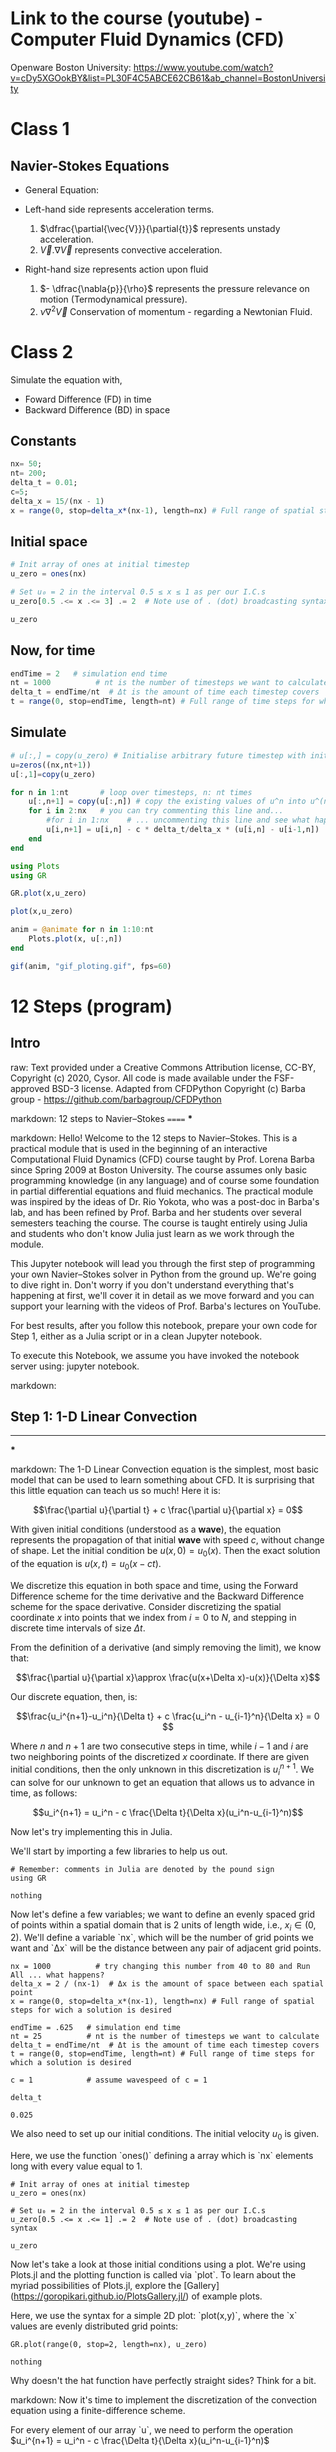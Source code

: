 #+STARTUP: showall
#+STARTUP: latexpreview
#+STARTUP: imagepreview

* Link to the course (youtube) - Computer Fluid Dynamics (CFD)
Openware Boston University:
https://www.youtube.com/watch?v=cDy5XGOokBY&list=PL30F4C5ABCE62CB61&ab_channel=BostonUniversity

* Class 1
** Navier-Stokes Equations
- General Equation:
  \begin{equation}
          \begin{aligned}
          \dfrac{\partial{\vec{V}}}{\partial{t}} + \vec{V}.\nabla{\vec{V}} = - \dfrac{\nabla{p}}{\rho} + \nu{}\nabla^2{\vec{V}}
          \end{aligned}
  \end{equation}
- Left-hand side represents acceleration terms.
  1) $\dfrac{\partial{\vec{V}}}{\partial{t}}$ represents unstady acceleration.
  2) $\vec{V}.\nabla{\vec{V}}$ represents convective acceleration.
- Right-hand size represents action upon fluid
  1. $- \dfrac{\nabla{p}}{\rho}$ represents the pressure relevance on motion (Termodynamical pressure).
  2. $\nu{}\nabla^2{\vec{V}}$ Conservation of momentum - regarding a Newtonian Fluid.
 
* Class 2
\begin{equation}
\begin{aligned}
\dfrac{\partial{u}}{\partial{t}} + c \dfrac{\partial{u}}{\partial{x}}=0
\end{aligned}
\end{equation}

Simulate the equation with,
- Foward Difference (FD) in time
- Backward Difference (BD) in space
** Constants
#+begin_src julia :session main :result output
  nx= 50;
  nt= 200;
  delta_t = 0.01;
  c=5;
  delta_x = 15/(nx - 1)
  x = range(0, stop=delta_x*(nx-1), length=nx) # Full range of spatial steps for wich a solution is desired
#+end_src

#+RESULTS:
: 0.0:0.30612244897959184:15.0
** Initial space
#+begin_src julia :session main :results silent
  # Init array of ones at initial timestep
  u_zero = ones(nx) 
  
  # Set u₀ = 2 in the interval 0.5 ≤ x ≤ 1 as per our I.C.s
  u_zero[0.5 .<= x .<= 3] .= 2  # Note use of . (dot) broadcasting syntax
  
  u_zero
#+end_src

** Now, for time
#+begin_src julia :session main :result output
  endTime = 2   # simulation end time
  nt = 1000          # nt is the number of timesteps we want to calculate
  delta_t = endTime/nt  # Δt is the amount of time each timestep covers
  t = range(0, stop=endTime, length=nt) # Full range of time steps for which a solution is desired
#+end_src

#+RESULTS:
: 0.0:0.002002002002002002:2.0

** Simulate
#+begin_src julia :session main :result output
  # u[:,] = copy(u_zero) # Initialise arbitrary future timestep with inital condition, u_zero
  u=zeros((nx,nt+1))
  u[:,1]=copy(u_zero)
  
  for n in 1:nt       # loop over timesteps, n: nt times
      u[:,n+1] = copy(u[:,n]) # copy the existing values of u^n into u^(n+1)
      for i in 2:nx   # you can try commenting this line and...
          #for i in 1:nx    # ... uncommenting this line and see what happens!
          u[i,n+1] = u[i,n] - c * delta_t/delta_x * (u[i,n] - u[i-1,n])
      end
  end
#+end_src

#+RESULTS:
: nothing

#+begin_src julia :session main :result output
  using Plots
  using GR
#+end_src

#+RESULTS:


#+BEGIN_SRC julia :results file graphics :file curve2.png :output-dir figs :session main
  GR.plot(x,u_zero)
#+end_src

#+RESULTS:
[[file:figs/curve2.png]]

#+begin_src julia :session main :result output
  plot(x,u_zero)
#+end_src

#+begin_src julia :session main :result output
  anim = @animate for n in 1:10:nt
      Plots.plot(x, u[:,n])
  end
#+end_src

#+RESULTS:

#+begin_src julia :session main :result output
  gif(anim, "gif_ploting.gif", fps=60)
#+end_src

#+RESULTS:
: Plots.AnimatedGif("/home/buddhilw/PP/Julia/CompFluidDynamics/gif_ploting.gif")

* 12 Steps (program)
** Intro
raw:
Text provided under a Creative Commons Attribution license, CC-BY, Copyright (c) 2020, Cysor.  All code is made available under the FSF-approved BSD-3 license. Adapted from CFDPython Copyright (c) Barba group - https://github.com/barbagroup/CFDPython

markdown:
12 steps to Navier–Stokes
======
***

markdown:
Hello! Welcome to the 12 steps to Navier–Stokes. This is a practical module that is used in the beginning of an interactive Computational Fluid Dynamics (CFD) course taught by Prof. Lorena Barba since Spring 2009 at Boston University. The course assumes only basic programming knowledge (in any language) and of course some foundation in partial differential equations and fluid mechanics. The practical module was inspired by the ideas of Dr. Rio Yokota, who was a post-doc in Barba's lab, and has been refined by Prof. Barba and her students over several semesters teaching the course. The course is taught entirely using Julia and students who don't know Julia just learn as we work through the module.

This Jupyter notebook will lead you through the first step of programming your own Navier–Stokes solver in Python from the ground up. We're going to dive right in. Don't worry if you don't understand everything that's happening at first, we'll cover it in detail as we move forward and you can support your learning with the videos of Prof. Barba's lectures on YouTube.

For best results, after you follow this notebook, prepare your own code for Step 1, either as a Julia script or in a clean Jupyter notebook.

To execute this Notebook, we assume you have invoked the notebook server using: jupyter notebook.

markdown:
** Step 1: 1-D Linear Convection
-----
***

markdown:
The 1-D Linear Convection equation is the simplest, most basic model that can be used to learn something about CFD. It is surprising that this little equation can teach us so much! Here it is:

$$\frac{\partial u}{\partial t} + c \frac{\partial u}{\partial x} = 0$$

With given initial conditions (understood as a *wave*), the equation represents the propagation of that initial *wave* with speed $c$, without change of shape. Let the initial condition be $u(x,0)=u_0(x)$. Then the exact solution of the equation is $u(x,t)=u_0(x-ct)$.

We discretize this equation in both space and time, using the Forward Difference scheme for the time derivative and the Backward Difference scheme for the space derivative. Consider discretizing the spatial coordinate $x$ into points that we index from $i=0$ to $N$, and stepping in discrete time intervals of size $\Delta t$.

From the definition of a derivative (and simply removing the limit), we know that:

$$\frac{\partial u}{\partial x}\approx \frac{u(x+\Delta x)-u(x)}{\Delta x}$$

Our discrete equation, then, is:

$$\frac{u_i^{n+1}-u_i^n}{\Delta t} + c \frac{u_i^n - u_{i-1}^n}{\Delta x} = 0 $$

Where $n$ and $n+1$ are two consecutive steps in time, while $i-1$ and $i$ are two neighboring points of the discretized $x$ coordinate. If there are given initial conditions, then the only unknown in this discretization is $u_i^{n+1}$.  We can solve for our unknown to get an equation that allows us to advance in time, as follows:

$$u_i^{n+1} = u_i^n - c \frac{\Delta t}{\Delta x}(u_i^n-u_{i-1}^n)$$

Now let's try implementing this in Julia.  

We'll start by importing a few libraries to help us out.

#+NAME: 1e870f15-0800-4fe5-9a4c-a6dbb818cdc6
#+begin_src julia-vterm :session localhost :result output
  # Remember: comments in Julia are denoted by the pound sign
  using GR
#+end_src

#+RESULTS: 1e870f15-0800-4fe5-9a4c-a6dbb818cdc6
: nothing

Now let's define a few variables; we want to define an evenly spaced grid of points within a spatial domain that is 2 units of length wide, i.e., $x_i\in(0,2)$.  We'll define a variable `nx`, which will be the number of grid points we want and `Δx` will be the distance between any pair of adjacent grid points.  

#+NAME: 49df800d-6fb9-4642-b3e6-37efcd1675c3
#+begin_src julia-vterm :session localhost :result output
  nx = 1000          # try changing this number from 40 to 80 and Run All ... what happens?
  delta_x = 2 / (nx-1)  # Δx is the amount of space between each spatial point
  x = range(0, stop=delta_x*(nx-1), length=nx) # Full range of spatial steps for wich a solution is desired
  
  endTime = .625   # simulation end time
  nt = 25          # nt is the number of timesteps we want to calculate
  delta_t = endTime/nt  # Δt is the amount of time each timestep covers
  t = range(0, stop=endTime, length=nt) # Full range of time steps for which a solution is desired
  
  c = 1            # assume wavespeed of c = 1
  
  delta_t
#+end_src

#+RESULTS: 49df800d-6fb9-4642-b3e6-37efcd1675c3
: 0.025

We also need to set up our initial conditions. The initial velocity $u_0$ is given.

\begin{equation}
\begin{aligned}
u(x)=
\begin{cases}
u(x) = 2, \, D_1: \, 0.5 \leq x \leq 1\\
u(x) = 1,  \, D_2: \, \left(0 < x < 0.5 \right) \, \cup \, \left( 1 < x < 2 \right)
\end{cases}
\end{aligned}
\end{equation}

Here, we use the function `ones()` defining a array which is `nx` elements long with every value equal to 1.
#+NAME: d681b770-b2c8-417b-81ee-8f3f4ed8e376
#+begin_src julia-vterm :session localhost :results silent
  # Init array of ones at initial timestep
  u_zero = ones(nx) 
  
  # Set u₀ = 2 in the interval 0.5 ≤ x ≤ 1 as per our I.C.s
  u_zero[0.5 .<= x .<= 1] .= 2  # Note use of . (dot) broadcasting syntax
  
  u_zero
#+end_src

Now let's take a look at those initial conditions using a plot.  We're
using Plots.jl and the plotting function is called via `plot`. To
learn about the myriad possibilities of Plots.jl, explore the
[Gallery](https://goropikari.github.io/PlotsGallery.jl/) of example
plots.

Here, we use the syntax for a simple 2D plot: `plot(x,y)`, where the
`x` values are evenly distributed grid points:

#+NAME: f350edd9-3439-4c19-93d5-ddd29ec8b3b0
#+begin_src julia-vterm :session localhost :result output
  GR.plot(range(0, stop=2, length=nx), u_zero)
#+end_src

#+RESULTS: f350edd9-3439-4c19-93d5-ddd29ec8b3b0
: nothing

Why doesn't the hat function have perfectly straight sides? Think for a bit.

markdown:
Now it's time to implement the discretization of the convection equation using a finite-difference scheme.  

For every element of our array `u`, we need to perform the operation $u_i^{n+1} = u_i^n - c \frac{\Delta t}{\Delta x}(u_i^n-u_{i-1}^n)$

We'll store the result in a new (temporary) array `uⁿ⁺¹`, which will be the solution $u$ for the next time-step.  We will repeat this operation for as many time-steps as we specify and then we can see how far the wave has convected.  

We first initialize our placeholder array `uⁿ⁺¹` to hold the values we calculate for the $n+1$ timestep, using the `ones()` function. 

Note that in julia we can have unicode variable names to improve readability. Using tab completion unicode characters can quickly and easily be added. See the julia documentation for more information: [Unicode Input](https://docs.julialang.org/en/v1/manual/unicode-input/index.html).

Then, we may think we have two iterative operations: one in space and one in time (we'll learn differently later), so we'll start by nesting one loop inside the other. When we write: `for i in 2:nx` we will iterate through the `uⁿ` array, but we'll be skipping the first element. *Why?*

Note, Like MATLAB Julia array indexing starts at 1.

#+begin_src julia-vterm :session main :result output
  u = copy(u_zero)^(-(n+1)) # Initialise arbitrary future timestep with inital condition, u_zero
  
  for n in 1:nt       # loop over timesteps, n, from timestep 1 to nt, so it will run nt times
      u^n = copy(u^(n+1)) # copy the existing values of u^n into u^(n+1)
      for i in 2:nx   # you can try commenting this line and...
          #for i in 1:nx    # ... uncommenting this line and see what happens!
          u[i]^(n+1) = u[i]^(n) - c * delta_t/delta_x * (u[i]^n - u[i-1]^n)
      end
  end
  
  u = u^(n+1); # Assign u^(n+1) to u as no further timesteps will be computed. Semi-colon suppresses output.
#+end_src

#+RESULTS:


markdown:
**Note**—We will learn later that the code as written above is quite inefficient, and there are better ways to write this in julia, but let's carry on.

Now let's try plotting our `u` array after advancing in time.

** Step 2: Nonlinear Convection
-----
***

markdown:
Now we're going to implement nonlinear convection using the same methods as in step 1.  The 1D convection equation is:

$$\frac{\partial u}{\partial t} + u \frac{\partial u}{\partial x} = 0$$

Instead of a constant factor $c$ multiplying the second term, now we have the solution $u$ multiplying it. Thus, the second term of the equation is now *nonlinear*. We're going to use the same discretization as in Step 1 — forward difference in time and backward difference in space. Here is the discretized equation.

$$\frac{u_i^{n+1}-u_i^n}{\Delta t} + u_i^n \frac{u_i^n-u_{i-1}^n}{\Delta x} = 0$$

Solving for the only unknown term, $u_i^{n+1}$, yields:

$$u_i^{n+1} = u_i^n - u_i^n \frac{\Delta t}{\Delta x} (u_i^n - u_{i-1}^n)$$

markdown:
As before, the Julia code starts by loading the necessary libraries. Then, we declare some variables that determine the discretization in space and time (you should experiment by changing these parameters to see what happens). Then, we create the initial condition $u_0$ by initializing the array for the solution using $u_0 = 2\ @\ 0.5 \leq x \leq 1$  and $u_0 = 1$ everywhere else in $(0,2)$ (i.e., a hat function).

#+begin_src julia-vterm :session localhost :result output
  # Spatial Steps
  nx = 41
  delta_x = 2 / (nx - 1)
  x = range(0, stop=delta_x*(nx-1), length=nx)
  
  # Time Steps
  nt = 20
  delta_t = 0.025
  t = range(0, stop=delta_t*nt, length=nt)
  
  # Inital Condition
  U_zero = ones(nx)          # Initalise u with ones
  U_zero[0.5 .<= x .<= 1] .= 2 # Set u₀ = 2 in the interval 0.5 ≤ x ≤ 1 as per our I.C.s
  
  u = copy(u_zero)^(t+1); # Initialise arbitrary future timestep with inital condition, u₀
#+end_src

#+RESULTS:


markdown:
The code snippet below is *unfinished*. We have copied over the line from [Step 1](./01_Step_1.ipynb) that executes the time-stepping update. Can you edit this code to execute the nonlinear convection instead?

#+begin_src julia-vterm :session main :result output
  2^(3+1)
#+end_src

#+RESULTS:
: 16


#+begin_src julia-vterm :session localhost :result output
  for n in 1:nt  #iterate through time
      u^n = copy(u^(n+1)) ##copy the existing values of u into un
      for i in 2:nx  ##now we'll iterate through the u array
          ###This is the line from Step 1, copied exactly.  Edit it for our new equation.
          ###then uncomment it and run the cell to evaluate Step 2       
          u[i] = (u^n[i] - u^n[i] * delta_t/delta_x * (u^n[i] - u^n[i-1]))^(-n-1)
      end
  end
  
  u=u^(nt+1)
  GR.plot(x, u) ##Plot the results
#+end_src

#+RESULTS:


